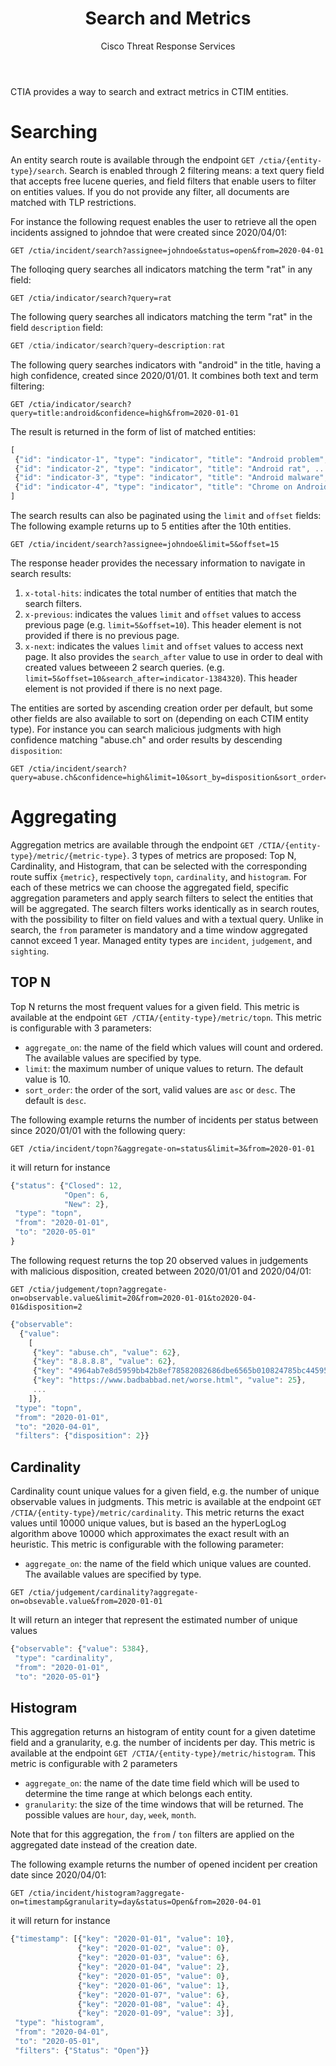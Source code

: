 #+TITLE: Search and Metrics
#+AUTHOR: Cisco Threat Response Services
#+PROPERTY:  eval no
CTIA provides a way to search and extract metrics in CTIM entities.

* Searching
An entity search route is available through the endpoint ~GET /ctia/{entity-type}/search~.
Search is enabled through 2 filtering means: a text query field that accepts free lucene queries, and field filters that enable users to filter on entities values.
If you do not provide any filter, all documents are matched with TLP restrictions.

For instance the following request enables the user to retrieve all the open incidents assigned to johndoe that were created since 2020/04/01:

#+BEGIN_SRC
GET /ctia/incident/search?assignee=johndoe&status=open&from=2020-04-01
#+END_SRC

The folloqing query searches all indicators matching the term "rat" in any field:

#+BEGIN_SRC
GET /ctia/indicator/search?query=rat
#+END_SRC

The following query searches all indicators matching the term "rat" in the field ~description~ field:

#+BEGIN_SRC javascript
GET /ctia/indicator/search?query=description:rat
#+END_SRC

The following query searches indicators with "android" in the title, having a high confidence, created since 2020/01/01. It combines both text and term filtering:

#+BEGIN_SRC
GET /ctia/indicator/search?query=title:android&confidence=high&from=2020-01-01
#+END_SRC

The result is returned in the form of list of matched entities:

#+BEGIN_SRC javascript
[
 {"id": "indicator-1", "type": "indicator", "title": "Android problem", ...}
 {"id": "indicator-2", "type": "indicator", "title": "Android rat", ...}
 {"id": "indicator-3", "type": "indicator", "title": "Android malware", ...}
 {"id": "indicator-4", "type": "indicator", "title": "Chrome on Android", ...}
]
#+END_SRC

The search results can also be paginated using the ~limit~ and ~offset~ fields:
The following example returns up to 5 entities after the 10th entities.
#+BEGIN_SRC
GET /ctia/incident/search?assignee=johndoe&limit=5&offset=15
#+END_SRC
The response header provides the necessary information to navigate in search results:
1) ~x-total-hits~: indicates the total number of entities that match the search filters.
2) ~x-previous~: indicates the values ~limit~ and ~offset~ values to access previous page (e.g. ~limit=5&offset=10~). This header element is not provided if there is no previous page.
3) ~x-next~: indicates the values ~limit~ and ~offset~ values to access next page. It also provides the ~search_after~ value to use in order to deal with created values betweeen 2 search queries. (e.g. ~limit=5&offset=10&search_after=indicator-1384320~).  This header element is not provided if there is no next page.

The entities are sorted by ascending creation order per default, but some other fields are also available to sort on (depending on each CTIM entity type).
For instance you can search malicious judgments with high confidence matching "abuse.ch" and order results by descending ~disposition~:
#+BEGIN_SRC
GET /ctia/incident/search?query=abuse.ch&confidence=high&limit=10&sort_by=disposition&sort_order=desc
#+END_SRC

* Aggregating
Aggregation metrics are available through the endpoint ~GET /CTIA/{entity-type}/metric/{metric-type}~.
3 types of metrics are proposed: Top N, Cardinality, and Histogram, that can be selected with the corresponding route suffix ~{metric}~, respectively ~topn~, ~cardinality~, and ~histogram~.
For each of these metrics we can choose the aggregated field, specific aggregation parameters and apply search filters to select the entities that will be aggregated.
The search filters works identically as in search routes, with the possibility to filter on field values and with a textual query.
Unlike in search, the ~from~ parameter is mandatory and a time window aggregated cannot exceed 1 year.
Managed entity types are ~incident~, ~judgement~, and ~sighting~.

** TOP N
   Top N returns the most frequent values for a given field.
This metric is available at the endpoint ~GET /CTIA/{entity-type}/metric/topn~.
This metric is configurable with 3 parameters:
- ~aggregate_on~: the name of the field which values will count and ordered. The available values are specified by type.
- ~limit~: the maximum number of unique values to return. The default value is 10.
- ~sort_order~: the order of the sort, valid values are ~asc~ or ~desc~. The default is ~desc~.
 
The following example returns the number of incidents per status between since 2020/01/01 with the following query:

#+BEGIN_SRC
GET /ctia/incident/topn?&aggregate-on=status&limit=3&from=2020-01-01
#+END_SRC
it will return for instance
#+BEGIN_SRC javascript
{"status": {"Closed": 12,
            "Open": 6,
            "New": 2},
 "type": "topn",
 "from": "2020-01-01",
 "to": "2020-05-01"
}
#+END_SRC

The following request returns the top 20 observed values in judgements with malicious disposition, created between 2020/01/01 and 2020/04/01:

#+BEGIN_SRC
GET /ctia/judgement/topn?aggregate-on=observable.value&limit=20&from=2020-01-01&to2020-04-01&disposition=2
#+END_SRC

#+BEGIN_SRC javascript
{"observable":
  {"value":
    [
     {"key": "abuse.ch", "value": 62},
     {"key": "8.8.8.8", "value": 62},
     {"key": "4964ab7e8d5959bb42b8ef78582082686dbe6565b010824785bc44595d8ebeee", "value": 38},
     {"key": "https://www.badbabbad.net/worse.html", "value": 25},
     ...
    ]},
 "type": "topn",
 "from": "2020-01-01",
 "to": "2020-04-01",
 "filters": {"disposition": 2}}
#+END_SRC

** Cardinality
   Cardinality count unique values for a given field, e.g. the number of unique observable values in judgments. 
This metric is available at the endpoint ~GET /CTIA/{entity-type}/metric/cardinality~.
This metric returns the exact values until 10000 unique values, but is based an the hyperLogLog algorithm above 10000 which approximates the exact result with an heuristic.
This metric is configurable with the following parameter:
- ~aggregate_on~: the name of the field which unique values are counted. The available values are specified by type.

#+BEGIN_SRC
GET /ctia/judgement/cardinality?aggregate-on=obsevable.value&from=2020-01-01
#+END_SRC

It will return an integer that represent the estimated number of unique values
#+BEGIN_SRC javascript
{"observable": {"value": 5384},
 "type": "cardinality",
 "from": "2020-01-01",
 "to": "2020-05-01"}
#+END_SRC
** Histogram
   This aggregation returns an histogram of entity count for a given datetime field and a granularity, e.g. the number of incidents per day.
This metric is available at the endpoint ~GET /CTIA/{entity-type}/metric/histogram~.
This metric is configurable with 2 parameters
- ~aggregate_on~: the name of the date time field which will be used to determine the time range at which belongs each entity.
- ~granularity~: the size of the time windows that will be returned. The possible values are ~hour~, ~day~, ~week~, ~month~.
Note that for this aggregation, the ~from~ / ~ton~ filters are applied on the aggregated date instead of the creation date.

The following example returns the number of opened incident per creation date since 2020/04/01:
#+BEGIN_SRC
GET /ctia/incident/histogram?aggregate-on=timestamp&granularity=day&status=Open&from=2020-04-01
#+END_SRC
it will return for instance
#+BEGIN_SRC javascript
{"timestamp": [{"key": "2020-01-01", "value": 10},
               {"key": "2020-01-02", "value": 0},
               {"key": "2020-01-03", "value": 6},
               {"key": "2020-01-04", "value": 2},
               {"key": "2020-01-05", "value": 0},
               {"key": "2020-01-06", "value": 1},
               {"key": "2020-01-07", "value": 6},
               {"key": "2020-01-08", "value": 4},
               {"key": "2020-01-09", "value": 3}],
 "type": "histogram",
 "from": "2020-04-01",
 "to": "2020-05-01",
 "filters": {"Status": "Open"}} 
#+END_SRC
